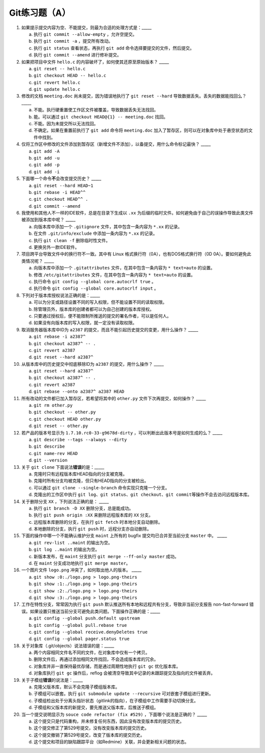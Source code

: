 Git练习题（A）
===============

1. 如果提示提交内容为空、不能提交，则最为合适的处理方式是：_____

   a) 执行 ``git commit --allow-empty`` ，允许空提交。
   b) 执行 ``git commit -a`` ，提交所有改动。
   c) 执行 ``git status`` 查看状态，再执行 ``git add`` 命令选择要提交的文件，然后提交。
   d) 执行 ``git commit --amend`` 进行修补提交。

2. 如果把项目中文件 ``hello.c`` 的内容破坏了，如何使其还原至原始版本？ _____

   a) ``git reset -- hello.c``
   b) ``git checkout HEAD -- hello.c``
   c) ``git revert hello.c``
   d) ``git update hello.c``

3. 修改的文档 ``meeting.doc`` 尚未提交，因为错误地执行了 ``git reset --hard`` 导致数据丢失。丢失的数据能找回么？ _____

   a) 不能。执行硬重置使工作区文件被覆盖，导致数据丢失无法找回。
   b) 能。可以通过 ``git checkout HEAD@{1} -- meeting.doc`` 找回。
   c) 不能。因为未提交所以无法找回。
   d) 不确定。如果在重置前执行了 ``git add`` 命令将 ``meeting.doc`` 加入了暂存区，则可以在对象库中处于悬空状态的文件中找到。

4. 仅将工作区中修改的文件添加到暂存区（新增文件不添加），以备提交，用什么命令标记最快？ _____

   a) ``git add -A``
   b) ``git add -u``
   c) ``git add -p``
   d) ``git add -i``

5. 下面哪一个命令\ **不**\ 会改变提交历史？ _____

   a) ``git reset --hard HEAD~1``
   b) ``git rebase -i HEAD^^``
   c) ``git checkout HEAD^^ .``
   d) ``git commit --amend``

6. 我使用和其他人不一样的IDE软件，总是在目录下生成以 ``.xx`` 为后缀的临时文件。如何避免由于自己的误操作导致此类文件被添加到版本库中呢？ _____

   a) 向版本库中添加一个 ``.gitignore`` 文件，其中包含一条内容为 ``*.xx`` 的记录。
   b) 在文件 ``.git/info/exclude`` 中添加一条内容为 ``*.xx`` 的记录。
   c) 执行 ``git clean -f`` 删除临时性文件。
   d) 更换另外一款IDE软件。

7. 项目跨平台导致文件中的换行符不一致。其中有 Linux 格式换行符（0A），也有DOS格式换行符（0D 0A）。要如何避免此类情况呢？ _____

   a) 向版本库中添加一个 ``.gitattributes`` 文件，在其中包含一条内容为 ``* text=auto`` 的设置。
   b) 修改 ``/etc/gitattributes`` 文件，在其中包含一条内容为 ``* text=auto`` 的设置。
   c) 执行命令 ``git config --global core.autocrlf true`` 。
   d) 执行命令 ``git config --global core.autocrlf input`` 。

8. 下列对于版本库授权说法正确的是：_____

   a) 可以为分支或路径设置不同的写入权限，但不能设置不同的读取权限。
   b) 除管理员外，版本库的创建者都可以为自己创建的版本库授权。
   c) 只要通过授权后，便不能限制所推送的提交的署名作者，可以是任何人。
   d) 如果没有向版本库的写入权限，就一定没有读取权限。

9. 取消服务器版本库中ID为 ``a2387`` 的提交，而且不能引起历史提交的变更，用什么操作？ _____

   a) ``git rebase -i a2387^``
   b) ``git checkout a2387^ -- .``
   c) ``git revert a2387``
   d) ``git reset --hard a2387^``

10. 从版本库中的历史提交中彻底移除ID为 ``a2387`` 的提交，用什么操作？ _____

    a) ``git reset --hard a2387^``
    b) ``git checkout a2387^ -- .``
    c) ``git revert a2387``
    d) ``git rebase --onto a2387^ a2387 HEAD``

11. 所有改动的文件都已加入暂存区，若希望将其中的 ``other.py`` 文件下次再提交，如何操作？ _____

    a) ``git rm other.py``
    b) ``git checkout -- other.py``
    c) ``git checkout HEAD other.py``
    d) ``git reset -- other.py``

12. 若产品的版本号显示为 ``1.7.10.rc0-33-g9678d-dirty`` ，可以判断出此版本号是如何生成的么？ _____

    a) ``git describe --tags --always --dirty``
    b) ``git describe``
    c) ``git name-rev HEAD``
    d) ``git --version``

13. 关于 ``git clone`` 下面说法\ **错误**\ 的是：_____

    a) 克隆时只有远程版本库HEAD指向的分支被克隆。
    b) 克隆时所有分支均被克隆，但只有HEAD指向的分支被检出。
    c) 可以通过 ``git clone --single-branch`` 命令实现只克隆一个分支。
    d) 克隆出的工作区中执行 ``git log``\ 、\ ``git status``\ 、\ ``git checkout``\ 、\ ``git commit``\ 等操作不会去访问远程版本库。

14. 关于删除分支 ``XX`` ，下列说法正确的是： _____

    a) 执行 ``git branch -D XX`` 删除分支，总是能成功。
    b) 执行 ``git push origin :XX`` 来删除远程版本库的 ``XX`` 分支。
    c) 远程版本库删除的分支，在执行 ``git fetch`` 时本地分支自动删除。
    d) 本地删除的分支，执行 ``git push`` 时，远程分支亦自动删除。

15. 下面的操作中哪一个不能确认维护分支 ``maint`` 上所有的 bugfix 提交均已合并至当前分支 ``master`` 中。 _____

    a) ``git rev-list ..maint`` 的输出为空。
    b) ``git log ..maint`` 的输出为空。
    c) 新版本发布，在 ``maint`` 分支执行 ``git merge --ff-only master`` 成功。
    d) 在 ``maint`` 分支成功地执行 ``git merge master``\ 。

16. 一个图片文件 ``logo.png`` 冲突了，如何取出他人的版本。 _____

    a) ``git show :0:./logo.png > logo.png-theirs``
    b) ``git show :1:./logo.png > logo.png-theirs``
    c) ``git show :2:./logo.png > logo.png-theirs``
    d) ``git show :3:./logo.png > logo.png-theirs``

17. 工作在特性分支，常常因为执行 ``git push`` 默认推送所有本地和远程共有分支，导致非当前分支报告 non-fast-forward 错误。如果设置只推送当前分支可避免此类问题。下面操作正确的是：_____

    a) ``git config --global push.default upstream``
    b) ``git config --global pull.rebase true``
    c) ``git config --global receive.denyDeletes true``
    d) ``git config --global pager.status true``

18. 关于对象库（.git/objects）说法错误的是：_____

    a) 两个内容相同文件名不同的文件，在对象库中仅有一个拷贝。
    b) 删除文件后，再通过添加相同文件找回，不会造成版本库的冗余。
    c) 对象库并非一直保持最优存储，而是通过周期性地执行 ``git gc`` 优化版本库。
    d) 对象库执行 ``git gc`` 操作后，reflog 会被清空导致其中记录的未跟踪提交及指向的文件被丢弃。

19. 关于子模组\ **错误**\ 的说法是：_____

    a) 克隆父版本库，默认不会克隆子模组版本库。
    b) 子模组可以嵌套。执行 ``git submodule update --recursive`` 可对嵌套子模组进行更新。
    c) 子模组检出处于分离头指针状态（gitlink的指向），在子模组中工作需要手动切换分支。
    d) 子模组和父版本库的新提交，要先推送父版本库，后推送子模组。

20. 当一个提交说明显示为 ``souce code refactor (fix #529)`` ，下面哪个说法是正确的？ _____

    a) 这个提交只是代码重构，并未修复任何东西，因此没有改变版本库的提交历史。
    b) 这个提交修正了第529号提交，没有改变版本库的提交历史。
    c) 这个提交撤销了第529号提交，改变了版本库的提交历史。
    d) 这个提交和项目的缺陷跟踪平台（如Redmine）关联，并会更新相关问题的状态。

..
   19. 显示工作区中哪些文件被忽略，可用命令：_____
   
       a) ``git status -s``
       b) ``git status --ignored -s``
       c) ``git stauts -v``
       d) ``git clean -n``
   
   20. 关于 ``git diff`` 命令错误的说法是：_____
   
       a) ``git diff`` 可以在版本库之外执行，就像 GNU diff 命令一样操作，而且提供对二进制文件的支持。
       b) ``git diff --binary`` 提供对二进制文件的支持。
       c) ``git diff`` 格式的补丁文件需要使用 ``git apply`` 命令应用。
       d) ``git diff`` 命令无输出，说明提交列表为空，无需提交。
   
   
